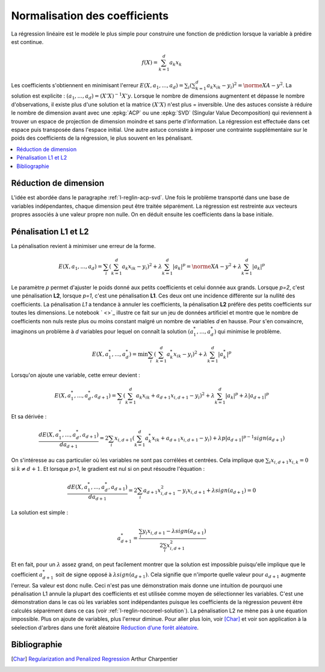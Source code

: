 
##############################
Normalisation des coefficients
##############################

La régression linéaire est le modèle le plus simple pour
construire une fonction de prédiction lorsque la variable
à prédire est continue.

.. math::

    f(X) = \sum_{k=1}^d a_k x_k

Les coefficients s'obtiennent en minimisant l'erreur
:math:`E(X,a_1,...,a_d)=\sum_i (\sum_{k=1}^d a_k x_{ik} - y_i)^2=\norme{XA-y}^2`.
La solution est explicite : :math:`(a_1,...,a_d) = (X'X)^{-1}X'y`.
Lorsque le nombre de dimensions augmentent et dépasse le nombre d'observations,
il existe plus d'une solution et la matrice :math:`(X'X)` n'est plus =
inversible. Une des astuces consiste à réduire le nombre de dimension
avant avec une :epkg:`ACP` ou une :epkg:`SVD` (Singular Value Decomposition)
qui reviennent à trouver un espace de projection de dimension moindre
et sans perte d'information. La régression est effectuée dans cet espace puis
transposée dans l'espace initial.
Une autre astuce consiste à imposer une contrainte supplémentaire sur
le poids des coefficients de la régression, le plus souvent en les pénalisant.

.. contents::
    :local:

Réduction de dimension
======================

L'idée est abordée dans le paragraphe :ref:`l-reglin-acp-svd`.
Une fois le problème transporté dans une base de variables indépendantes,
chaque dimension peut être traitée séparément. La régression est restreinte
aux vecteurs propres associés à une valeur propre non nulle. On en déduit
ensuite les coefficients dans la base initiale.

Pénalisation L1 et L2
=====================

La pénalisation revient à minimiser une erreur de la forme.

.. math::

    E(X,a_1,...,a_d)=\sum_i \left(\sum_{k=1}^d a_k x_{ik} - y_i\right)^2 + \lambda \sum_{k=1}^d |a_k|^p
    = \norme{XA-y}^2 + \lambda \sum_{k=1}^d |a_k|^p

Le paramètre *p* permet d'ajuster le poids donné aux petits coefficients
et celui donnée aux grands. Lorsque *p=2*, c'est une pénalisation **L2**,
lorsque *p=1*, c'est une pénalisation **L1**. Ces deux ont une incidence
différente sur la nullité des coefficients. La pénalisation *L1* a tendance
à annuler les coefficients, la pénalisation **L2** préfère des petits coefficients
sur toutes les dimensions. Le notebook
` <>`_
illustre ce fait sur
un jeu de données artificiel et montre que le nombre de
coefficients non nuls reste plus ou moins constant malgré un nombre
de variables *d* en hausse. Pour s'en convaincre, imaginons un problème
à *d* variables pour lequel on connaît la solution :math:`(a_1^*, ..., a_d^*)`
qui minimise le problème.

.. math::

    E(X,a^*_1,...,a^*_d)=\min \sum_i \left(\sum_{k=1}^d a^*_k x_{ik} - y_i\right)^2 + \lambda \sum_{k=1}^d |a^*_k|^p

Lorsqu'on ajoute une variable, cette erreur devient :

.. math::

    E(X,a^*_1,...,a^*_d, a_{d+1})=\sum_i \left(\sum_{k=1}^d a_k x_{ik} + a_{d+1}x_{i,d+1} - y_i\right)^2 +
    \lambda \sum_{k=1}^d |a_k|^p + \lambda |a_{d+1}|^p

Et sa dérivée :

.. math::

    \frac{dE(X,a^*_1,...,a^*_d, a_{d+1})}{da_{d+1}}= 2 \sum_i x_{i,d+1} (\sum_{k=1}^d a^*_k x_{ik} + a_{d+1}x_{i,d+1} - y_i) +
    \lambda p |a_{d+1}|^{p-1} sign(a_{d+1})

On s'intéresse au cas particulier où les variables ne sont pas corrélées et centrées.
Cela implique que :math:`\sum_i x_{i,d+1} x_{i,k} = 0` si :math:`k \neq d+1`.
Et lorsque *p>1*, le gradient est nul si on peut résoudre l'équation :

.. math::

    \frac{dE(X,a^*_1,...,a^*_d, a_{d+1})}{da_{d+1}}= 2 \sum_i   a_{d+1}x_{i,d+1}^2 - y_i x_{i,d+1} +
    \lambda sign(a_{d+1}) = 0

La solution est simple :

.. math::

    a_{d+1}^* = \frac{\sum_i  y_i x_{i,d+1} - \lambda sign(a_{d+1})}{2 \sum_i x_{i,d+1}^2}

Et en fait, pour un :math:`\lambda` assez grand,
on peut facilement montrer que la solution est impossible puisqu'elle
implique que le coefficient :math:`a_{d+1}^*` soit de signe opposé
à :math:`\lambda sign(a_{d+1})`. Cela signifie que n'importe quelle valeur
pour :math:`a_{d+1}` augmente l'erreur. Sa valeur est donc nulle.
Ceci n'est pas une démonstration mais donne une intuition de pourquoi
une pénalisation L1 annule la plupart des coefficients et est utilisée
comme moyen de sélectionner les variables. C'est une démonstration dans le cas
où les variables sont indépendantes puisque les coefficients de
la régression peuvent être calculés séparément dans ce cas
(voir :ref:`l-reglin-nocoreel-solution`).
La pénalisation L2 ne mène pas à une équation impossible.
Plus on ajoute de variables, plus l'erreur diminue.
Pour aller plus loin, voir [Char]_ et voir
son application à la séelection d'arbres dans une forêt aléatoire
`Réduction d’une forêt aléatoire
<http://www.xavierdupre.fr/app/ensae_teaching_cs/helpsphinx3/notebooks/td2a_tree_selection_correction.html>`_.

Bibliographie
=============

.. [Char] `Regularization and Penalized Regression <https://freakonometrics.hypotheses.org/58240>`_
    Arthur Charpentier

